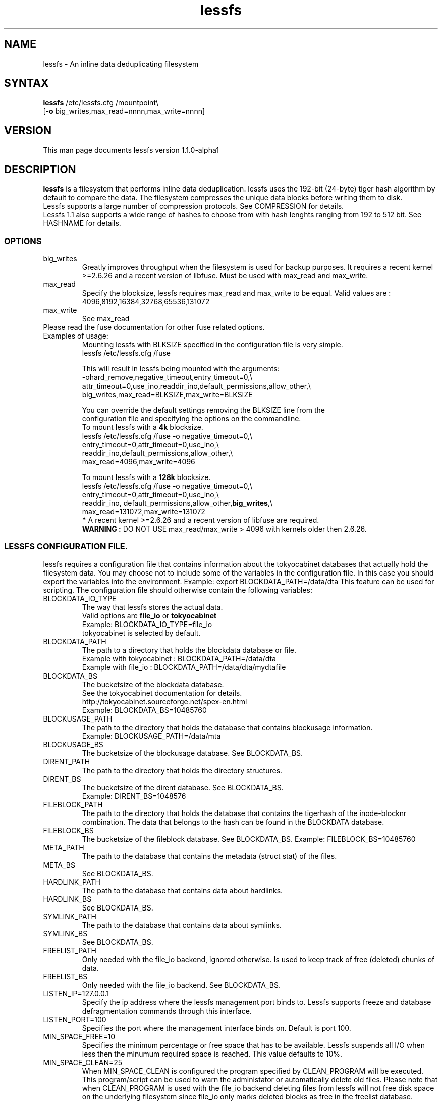 .\"
.\" lessfs.1 - the *roff document processor source for the lessfs manual
.\" You may contact the author by:
.\" e-mail: mruijter@gmail.com
.\"
.TH lessfs 1 .\" "Lessfs reference" v1.1.0-alpha1 "2010"
.SH NAME
lessfs - An inline data deduplicating filesystem
.SH SYNTAX
.nf
\fBlessfs\fR /etc/lessfs.cfg /mountpoint\\
[\fB-o\fR big_writes,max_read=nnnn,max_write=nnnn]
.fi
.SH VERSION
This man page documents lessfs version 1.1.0-alpha1
.SH DESCRIPTION
\fBlessfs\fR is a filesystem that performs inline data deduplication. lessfs uses the 192-bit (24-byte) tiger hash algorithm by default to compare the data. The filesystem compresses the unique data blocks before writing them to disk. 
.br
Lessfs supports a large number of compression protocols. See COMPRESSION for details.
.br 
Lessfs 1.1 also supports a wide range of hashes to choose from with hash lenghts ranging from 192 to 512 bit. See HASHNAME for details.
\FB\
.PP
.SS OPTIONS
.IP "big_writes"
Greatly improves throughput when the filesystem is used for backup purposes. It requires a recent kernel >=2.6.26 and a recent version of libfuse.
Must be used with max_read and max_write.
.IP "max_read"
Specify the blocksize, lessfs requires max_read and max_write to be equal. 
Valid values are : 4096,8192,16384,32768,65536,131072
.IP "max_write"
See max_read
.IP "Please read the fuse documentation for other fuse related options."
.IP "Examples of usage:"
.nf
Mounting lessfs with BLKSIZE specified in the configuration file is very simple.
lessfs /etc/lessfs.cfg /fuse

This will result in lessfs being mounted with the arguments:
-ohard_remove,negative_timeout,entry_timeout=0,\\
  attr_timeout=0,use_ino,readdir_ino,default_permissions,allow_other,\\
  big_writes,max_read=BLKSIZE,max_write=BLKSIZE

You can override the default settings removing the BLKSIZE line from the
configuration file and specifying the options on the commandline.
To mount lessfs with a \fB4k\fR blocksize.
lessfs /etc/lessfs.cfg /fuse  -o negative_timeout=0,\\
       entry_timeout=0,attr_timeout=0,use_ino,\\
       readdir_ino,default_permissions,allow_other,\\
       max_read=4096,max_write=4096

To mount lessfs with a \fB128k\fR blocksize.
lessfs /etc/lessfs.cfg /fuse -o negative_timeout=0,\\
       entry_timeout=0,attr_timeout=0,use_ino,\\
       readdir_ino, default_permissions,allow_other,\fBbig_writes\fR,\\
       max_read=131072,max_write=131072
\fB*\fR A recent kernel >=2.6.26 and a recent version of libfuse are required.
\fBWARNING :\fR DO NOT USE max_read/max_write > 4096 with kernels older then 2.6.26.
.fi
.SS LESSFS CONFIGURATION FILE.
lessfs requires a configuration file that contains information about the
tokyocabinet databases that actually hold the filesystem data. You may choose
not to include some of the variables in the configuration file. In this case you
should export the variables into the environment. 
Example: export BLOCKDATA_PATH=/data/dta
This feature can be used for scripting.
The configuration file should otherwise contain the following variables:
.IP BLOCKDATA_IO_TYPE
.nf
The way that lessfs stores the actual data. 
Valid options are \fBfile_io\fR or \fBtokyocabinet\fR
Example: BLOCKDATA_IO_TYPE=file_io
tokyocabinet is selected by default.
.fi
.IP "BLOCKDATA_PATH"
.nf
The path to a directory that holds the blockdata database or file.
Example with tokyocabinet : BLOCKDATA_PATH=/data/dta
Example with file_io : BLOCKDATA_PATH=/data/dta/mydtafile
.fi
.IP "BLOCKDATA_BS"
.nf
The bucketsize of the blockdata database. 
See the tokyocabinet documentation for details.
http://tokyocabinet.sourceforge.net/spex-en.html
Example: BLOCKDATA_BS=10485760
.fi
.IP "BLOCKUSAGE_PATH"
The path to the directory that holds the database that contains blockusage information.
.nf
Example: BLOCKUSAGE_PATH=/data/mta
.fi
.IP "BLOCKUSAGE_BS"
The bucketsize of the blockusage database. See BLOCKDATA_BS.
.IP "DIRENT_PATH"
The path to the directory that holds the directory structures.
.nf
.IP "DIRENT_BS"
The bucketsize of the dirent database. See BLOCKDATA_BS.
Example: DIRENT_BS=1048576
.fi
.IP "FILEBLOCK_PATH"
The path to the directory that holds the database that contains the tigerhash of the inode-blocknr combination. The data that belongs to the hash can be found in the BLOCKDATA database.
.IP "FILEBLOCK_BS"
The bucketsize of the fileblock database. See BLOCKDATA_BS.
Example: FILEBLOCK_BS=10485760
.IP "META_PATH"
The path to the database that contains the metadata (struct stat) of the files.
.IP "META_BS"
See BLOCKDATA_BS.
.IP "HARDLINK_PATH"
The path to the database that contains data about hardlinks.
.IP "HARDLINK_BS"
See BLOCKDATA_BS.
.IP "SYMLINK_PATH"
The path to the database that contains data about symlinks.
.IP "SYMLINK_BS"
See BLOCKDATA_BS.
.IP "FREELIST_PATH"
Only needed with the file_io backend, ignored otherwise. Is used to keep track of free (deleted) chunks of data.
.IP "FREELIST_BS"
Only needed with the file_io backend.
See BLOCKDATA_BS.
.IP LISTEN_IP=127.0.0.1
Specify the ip address where the lessfs management port binds to. Lessfs supports freeze and database defragmentation commands through this interface. 
.IP LISTEN_PORT=100
Specifies the port where the management interface binds on. Default is port 100.
.IP MIN_SPACE_FREE=10
Specifies the minimum percentage or free space that has to be available. Lessfs suspends all I/O when less then the minumum required space is reached. This value defaults to 10%.
.IP MIN_SPACE_CLEAN=25
When MIN_SPACE_CLEAN is configured the program specified by CLEAN_PROGRAM will be executed. This program/script can be used to warn the administator or automatically delete old files. Please note that when CLEAN_PROGRAM is used with the file_io backend deleting files from lessfs will not free disk space on the underlying filesystem since file_io only marks deleted blocks as free in the freelist database.
.IP CLEAN_PROGRAM=/usr/local/bin/warn_me.sh 
.IP HASHLEN = 24
The lenght of the hash that identifies the blocks of data measured in bytes. Minimum 20, maximum 32.
.br
The default value is 24 (192 bits).
.IP CACHESIZE=512
The cachesize megabytes that lessfs is allowed to use as write cache.
.IP COMMIT_INTERVAL=30
.IP MAX_THREADS=2
Do not set MAX_THREADS higher then the number of CPU cores available in the system. Lessfs will use MAX_THREADS	CPU cores for LZO or QUICKLZ compression to compress MAX_THREADS data blocks in parallel. The performance will suffer when this number is set higher then the number of CPU cores that are available in the system.
.IP COMMIT_INTERVAL=30
Maximum age of entries that are kept in the cache. After this the cache will be written to disk.
.IP DYNAMIC_DEFRAGMENTATION=on
Enable tokyocabinets automatic defragmentation feature. Default = off when not specified.
.IP COREDUMPSIZE=25600000
Enable generation of coredumps for debugging. Default = off. Only usefull when lessfs is compiled with CFLAGS=-ggdb2
.IP SYNC_RELAX=0 
Valid options are : 0 (default) , 1 or 2
.br
\fB0\fR Flush all caches in lessfs for an inode and sync the tokyocabinet databases to disk when fsync is called for an inode.
.br 
\fB1\fR Do not sync the tokyocabinet databases to the disk when fsync is called on an inode. The inode data will be written directly to the databases. In case of a crash the databases themselves might not be committed to disk. This feature improves some types of I/O and is especially useful with NFS. There is a trade-off between more speed and the chance of possible loss of data. \fBUse with caution.\fR
.br
\fB2\fR Living on the edge. Do not flush the caches in lessfs and do not sync the tokyocabinet databases to disk. \fBUse with extreme caution.\fR
.IP ENCRYPT_DATA=off
.br
Enable data encryption. Requires lessfs to be configured with --with-crypto
.br
Valid options are : off (default) or on
.IP ENCRYPT_META=off
.br
Enable meta data encryption. Requires lessfs to be configured with --with-crypto and is only valid with ENCRYPT_DATA=on
.br
It is sometime usefull to disable meta data encryption. For example when one stores email messages in qmail/maildir format the name of the messages is not sensitive. To gain performance you might choose to encrypt only the data of the messages. \fBUse with caution.\fR
.br
Valid options are : on (default) or off
.IP ENABLE_TRANSACTIONS=on
Enable or disable transactions. Without transactions enabled lessfs will need to be repaired with fsck after a crash. The downside of enabling transactions is a mild performance impact.
.br
Valid options are : off (default) or on
.IP COMPRESSION=qlz
Valid options are disabled or none, qlz,lzo,gzip,bzip and deflate
.IP HASHNAME=TIGER192
Lessfs supports the following hashes: MHASH_SHA256, MHASH_SHA512, MHASH_WHIRLPOOL, MHASH_HAVAL256, MHASH_SNEFRU256, MHASH_RIPEMD256 and TIGER192. The tiger hash is used by default. The hash lenght can be anything between 24 and 64 bytes. Unlike the compression protocol, the hash and hash lenght can not be changed after formatting the filesystem.
.IP BLKSIZE=131072
When BLKSIZE is specified in the configuration file lessfs can be mounted without specifying options. In this case lessfs will use a number of default options that make sense in most cases. If you would like to specify the options yourself then remove this line from the configuration.
.br
Valid options are: 4096,8192,16384,32768,65536,131072 
.IP PASSWORD=somepassword
When lessfs is used with encryption support enabled it is allowed though not recommended to specify the password in the configuration file. It is also possible to export the password in the environment with export PASSWORD=somepassword. Normally lessfs will prompt for a password when the filesystem is mounted. This is the default.
.IP DEBUG=2
Valid options are 0..5.
.br
\fB0\fR  Disable logging with the exception of critical errors.
.br
\fB1\fR  Enable logging of critical errors and warnings.
.br
\fB2\fR  Enable logging of critical errors, warnings and informational messages.
.br
\fB3\fR  Enable logging of critical errors, warnings, informational messages and debug messages.
.br
\fB>3\fR Enable logging of critical errors, warnings, informational messages and debug and other messages.
.SH COMPRESSION STATISTICS
Lessfs compression statistics can be obtained from the .lessfs/lessfs_stats file that is located in the root of the filesystem.
.SH DIAGNOSTICS
To debug the filesystem configure lessfs with : ./configure --enable-debug
.br
Change the value of DEBUG to 5 in lessfs.cfg before you run lessfs.
.PP
Email bug reports to
.BR mruijter@gmail.com .
Be sure to include the word ``lessfsbug'' somewhere in the ``Subject:'' field.
.SH COPYRIGHT
Copyright (C) 2008-2009  Mark Ruijter
.PP
You can redistribute lessfs and/or modify it
under the terms of either
(1) the GNU General Public License as published by
the Free Software Foundation; or (2) obtain a commercial license 
by contacting the Author.
You should have received a copy of the GNU General Public License
along with this program.  If not, see \fB<http://www.gnu.org/licenses/>\fR.
.PP
lessfs is distributed in the hope that it will be useful, but
WITHOUT ANY WARRANTY; without even the implied warranty of MERCHANTABILITY
or FITNESS FOR A PARTICULAR PURPOSE.
See the GNU General Public License for more details.

.SH AUTHOR
.PP
Mark Ruijter <mruijter@gmail.com>
.br
